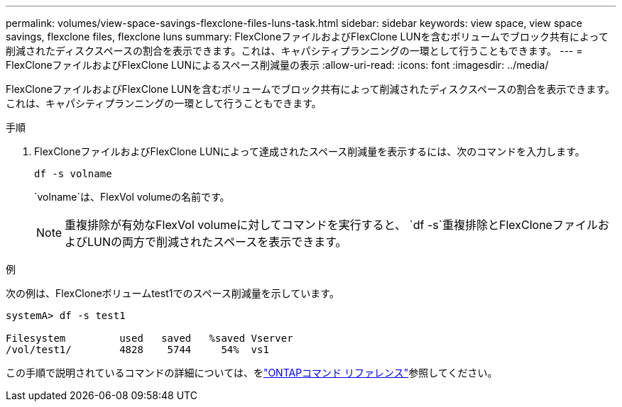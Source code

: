 ---
permalink: volumes/view-space-savings-flexclone-files-luns-task.html 
sidebar: sidebar 
keywords: view space, view space savings, flexclone files, flexclone luns 
summary: FlexCloneファイルおよびFlexClone LUNを含むボリュームでブロック共有によって削減されたディスクスペースの割合を表示できます。これは、キャパシティプランニングの一環として行うこともできます。 
---
= FlexCloneファイルおよびFlexClone LUNによるスペース削減量の表示
:allow-uri-read: 
:icons: font
:imagesdir: ../media/


[role="lead"]
FlexCloneファイルおよびFlexClone LUNを含むボリュームでブロック共有によって削減されたディスクスペースの割合を表示できます。これは、キャパシティプランニングの一環として行うこともできます。

.手順
. FlexCloneファイルおよびFlexClone LUNによって達成されたスペース削減量を表示するには、次のコマンドを入力します。
+
`df -s volname`

+
`volname`は、FlexVol volumeの名前です。

+
[NOTE]
====
重複排除が有効なFlexVol volumeに対してコマンドを実行すると、 `df -s`重複排除とFlexCloneファイルおよびLUNの両方で削減されたスペースを表示できます。

====


.例
次の例は、FlexCloneボリュームtest1でのスペース削減量を示しています。

[listing]
----
systemA> df -s test1

Filesystem         used   saved   %saved Vserver
/vol/test1/        4828    5744     54%  vs1
----
この手順で説明されているコマンドの詳細については、をlink:https://docs.netapp.com/us-en/ontap-cli/["ONTAPコマンド リファレンス"^]参照してください。
